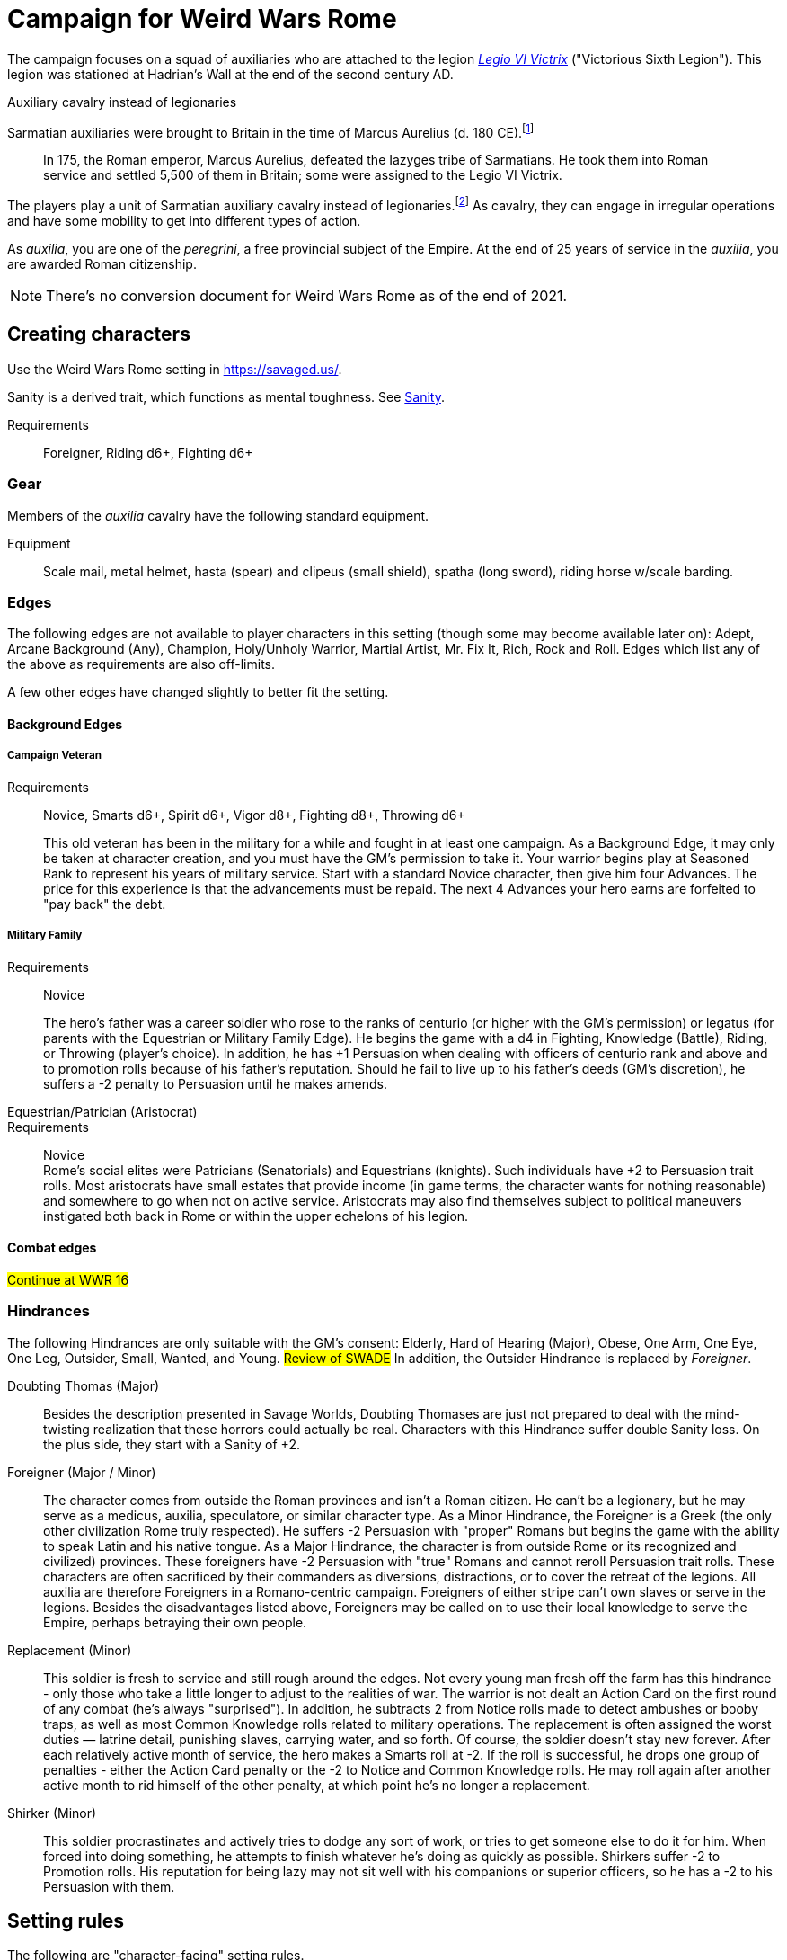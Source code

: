 = Campaign for Weird Wars Rome
:doctype: book
// :sectnums:
// :sectnumlevels: 5
// :sectlinks:

////
The campaign focused on a group of Roman soldiers of _Legio VI Victrix_, who are posted to the northern frontier near the end of the second century AD, around the xref:https://en.wikipedia.org/wiki/List_of_Roman_emperors#193%E2%80%93235:_Year_of_the_Five_Emperors_and_Severan_dynasty[year of the five emperors].


_Legio sexta victrix_ ("Victorious Sixth Legion") was a legion of the Imperial Roman army that was founded in 41 BC by the Emperor Augustus.
This legion was stationed at Hadrian's Wall at the end of the second century AD.

////

The campaign focuses on a squad of auxiliaries who are attached to the legion link:https://en.wikipedia.org/wiki/Legio_VI_Victrix[_Legio VI Victrix_] ("Victorious Sixth Legion"). 
This legion was stationed at Hadrian's Wall at the end of the second century AD.


.Auxiliary cavalry instead of legionaries
****
// Player characters are supposed to be Roman legionaries, but the players have the option of playing a squad of auxiliaries that are attached to a legion. 
Sarmatian auxiliaries were brought to Britain in the time of Marcus Aurelius (d. 180 CE).footnote:[link:https://en.wikipedia.org/wiki/Roman_cavalry[Roman cavalry], Wikipedia] 
____
In 175, the Roman emperor, Marcus Aurelius, defeated the Iazyges tribe of Sarmatians. He took them into Roman service and settled 5,500 of them in Britain; some were assigned to the Legio VI Victrix.
____

The players play a unit of Sarmatian auxiliary cavalry instead of legionaries.footnote:[In the 2004 movie xref:https://en.wikipedia.org/wiki/King_Arthur_(2004_film)[King Arthur], the protagonists were Sarmatian cavalry attached to a Roman legion around 410 CE.]
As cavalry, they can engage in irregular operations and have some mobility to get into different types of action. 

As _auxilia_, you are one of the _peregrini_, a free provincial subject of the Empire.
At the end of 25 years of service in the _auxilia_, you are awarded Roman citizenship.
****


NOTE: There's no conversion document for Weird Wars Rome as of the end of 2021. 

== Creating characters

Use the Weird Wars Rome setting in https://savaged.us/.

Sanity is a derived trait, which functions as mental toughness. See <<#_sanity>>.

Requirements;; Foreigner, Riding d6+, Fighting d6+

=== Gear

Members of the _auxilia_ cavalry have the following standard equipment.  

Equipment;; Scale mail, metal helmet, hasta (spear) and clipeus (small shield), spatha (long sword), riding horse w/scale barding.

=== Edges

The following edges are not available to player characters in this setting (though some
may become available later on): 
Adept, Arcane Background (Any), Champion, Holy/Unholy Warrior, Martial Artist, Mr. Fix It, Rich, Rock and Roll. 
Edges which list any of the above as requirements are also off-limits.

A few other edges have changed slightly to better fit the setting. 


==== Background Edges

===== Campaign Veteran
Requirements:: Novice, Smarts d6+, Spirit d6+, Vigor d8+, Fighting d8+, Throwing d6+
+ 
This old veteran has been in the military for a while and fought in at least one campaign.
As a Background Edge, it may only be taken at character creation, and you must have the GM's   permission to take it. 
Your warrior begins play at Seasoned Rank to represent his years of military service. Start with a standard Novice character, then give him four Advances.
The price for this experience is that the advancements must be repaid. 
The next 4 Advances your hero earns are forfeited to "pay back" the debt.

===== Military Family
Requirements:: Novice
+ 
The hero's father was a career soldier who rose to the ranks of centurio (or higher with the GM's permission) or legatus (for parents with the Equestrian or Military Family Edge). 
He begins the game with a d4 in Fighting, Knowledge (Battle), Riding, or Throwing (player's choice).
In addition, he has +1 Persuasion when dealing with officers of centurio rank and above and to promotion rolls because of his father's reputation.
Should he fail to live up to his father's deeds (GM's discretion), he suffers a -2 penalty to Persuasion until he makes amends.

Equestrian/Patrician (Aristocrat)::
Requirements:: Novice + 
Rome's social elites were Patricians (Senatorials) and Equestrians (knights). 
// (Commoners were called plebians, or plebs).
Such individuals have +2 to Persuasion trait rolls.
Most aristocrats have small estates that provide income (in game terms, the character wants for nothing reasonable) and somewhere to go when not on active service. 
Aristocrats may also find themselves subject to political maneuvers instigated both back in Rome or within the upper echelons of his legion.

==== Combat edges

#Continue at WWR 16#

=== Hindrances

The following Hindrances are only suitable with the GM's consent: 
Elderly, Hard of Hearing (Major), Obese, One Arm, One Eye, One Leg, Outsider, Small, Wanted, and Young.  #Review of SWADE#
In addition, the Outsider Hindrance is replaced by _Foreigner_.


Doubting Thomas (Major)::
Besides the description presented in Savage Worlds, Doubting Thomases are just not prepared to deal with the mind-twisting realization that these horrors could actually be real. 
Characters with this Hindrance suffer double Sanity loss. 
On the plus side, they start with a Sanity of +2.

Foreigner (Major / Minor)::
The character comes from outside the Roman provinces and isn't a Roman citizen. 
He can't be a legionary, but he may serve as a medicus, auxilia, speculatore, or similar character type.
As a Minor Hindrance, the Foreigner is a Greek (the only other civilization Rome truly respected).
He suffers -2 Persuasion with "proper" Romans but begins the game with the ability to speak
Latin and his native tongue.
As a Major Hindrance, the character is from outside Rome or its recognized and civilized)
provinces. 
These foreigners have -2 Persuasion with "true" Romans and cannot reroll Persuasion trait rolls.
These characters are often sacrificed by their commanders as diversions, distractions, or to cover the retreat of the legions. 
All auxilia are therefore Foreigners in a Romano-centric campaign.
Foreigners of either stripe can't own slaves or serve in the legions. 
Besides the disadvantages listed above, Foreigners may be called on to use their local knowledge to serve the Empire, perhaps betraying their own people.

Replacement (Minor)::
This soldier is fresh to service and still rough around the edges. 
Not every young man fresh off the farm has this hindrance - only those who take a little longer to adjust to the realities of war.
The warrior is not dealt an Action Card on the first round of any combat (he's always "surprised"). 
In addition, he subtracts 2 from Notice rolls made to detect ambushes or booby traps, as well as most Common Knowledge rolls related to military operations.
The replacement is often assigned the worst duties — latrine detail, punishing slaves, carrying
water, and so forth.
Of course, the soldier doesn't stay new forever.
After each relatively active month of service, the hero makes a Smarts roll at -2. 
If the roll is successful, he drops one group of penalties - either the Action Card penalty or the -2 to Notice and Common Knowledge rolls. 
He may roll again after another active month to rid himself of the other penalty, at which point he's no longer a replacement.
Shirker (Minor)::
This soldier procrastinates and actively tries to dodge any sort of work, or tries to get someone else to do it for him. 
When forced into doing something, he attempts to finish whatever he's doing as quickly as possible.
Shirkers suffer -2 to Promotion rolls. 
His reputation for being lazy may not sit well with his companions or superior officers, so he has a -2 to his Persuasion with them.

== Setting rules

The following are "character-facing" setting rules.

NOTE: Setting rules for naval combat, sieges, travel, the _tetsudo_ formation, and volley fire still apply but are not discussed here. 

=== Sanity

Sanity is a derived trait that monitors your character's mental health and resilience. 
A soldier's starting Sanity is 2 plus half his Spirit die
type unless modified by Edges and Hindrances.

If a character increases his Spirit after character generation, it increases Sanity by one point as
well.
As a character faces various horrors, his Sanity may change. 
If his current Sanity reaches 0, he suffers a Disorder. 
// The War Master has the specific effects on page 51.

==== Madness

Every time a Fear test is failed, the character suffers the usual effects _and_ also loses a point of Sanity
(or two with a critical failure).

Recovery:: 
If a character has at least one point of Sanity and goes two game months without losing any more, he regains 1 point of Sanity. 
He may also spend Spoils to recover Sanity (see <<#sanity_recover,Indulgence>>).
When Sanity reaches 0, the soldier cannot recover normally. 
He must spend time in a sanctum of some sort, such as a temple or famous philosopher's home. 
At the end of each month, he may make a single Smarts roll at -2 (reflecting the primitive stage of psychology in this era). 
If successful, he removes one of his Disorders (see <<#disorder_table>>). 
If he removes all of his Disorders, he gains a point of Sanity instead and may then recover normally.

Over the Edge:: 
If a character Sanity slips too far, he can become dangerously unhinged. 
Characters with a Sanity of 1 or 2 are noticeably odd. 
People don't feel comfortable around them and they have a hard time fitting in.
Should a character's Sanity drop below 0, he must roll on the Disorders Table. 
If duplicate results are rolled, the problem becomes worse.
Sanity cannot drop below 0, but each time it would, the character suffers a new Disorder instead.

[[disorder_table]]
.Disorders
[cols="30%,70%",options="header"]
|===
| d20 | Result
| 1-3 a| 
Superstitious:: 
Your character has found something that helps him deal with the terrors he faces. 
Pick a simple routine or object to be the focus of this disorder. 
+ 
As long as the focus is undisturbed, this soldier can function normally. 
If the focus is lost or disturbed his trait rolls are modified by -1 for this mission.
| 4-6 a| 
Thousand-Yard Stare::
The distant look in this soldier's eyes speaks volumes about the horrors he's seen. This soldier makes all his Notice rolls at -2.
| 7-8 a|
Flashbacks:: 
This legionary is overwhelmed by images of past battles and dead comrades. 
In combat, images flash through his mind, confusing the past with reality. 
He must make a Spirit test at -4 or gain the Hesitant hindrance for the remainder of the battle.
| 9-10 a|
Distant:: This legionary has been through many units and many comrades in the course of his career. 
He finds it difficult to form relationships. Viewed as a bit of a wet blanket in the best
situations, this soldier suffers a -2 penalty to his Persuasion and cannot spend a benny to reroll a Persuasion check.
| 11-12 a| 
Night Terrors:: 
This character has been traumatized by past events and cannot sleep properly without some kind of sedative. 
As a result, the individual is permanently tired. 
When it is important to sleep, a failed Vigor roll (-2) means this character cannot.
| 13-14 a|
Addiction:: 
Many legionaries deal with their mental pain and stress with strong wine or other narcotics.
The character has a Major Habit Hindrance.
| 15-16 a|
The Shakes:: 
During combat or anytime the character is under stress (determined by the GM) his hands start shaking, reducing all Agility and Agility-related skill rolls by -2.
| 17-18 a| 
Paranoia:: 
This legionary has seen things in the course of his duty that his superiors have refused to explain. 
He feels that every unexplained or odd action has a deeper meaning and goes to great lengths to fit them into his skewed perception of the world around him. 
He gets the Major Delusional hindrance, as well as a -2 to his Persuasion.
| 19-20 a| 
Blood Lust:: 
Bloody battle has awakened a strange lust within this veteran. 
He has the Bloodthirsty hindrance and a Minor Habit for killing.

|===


// [[awards_honors]]
=== Awards and honors
The individual battle honors can be won. 
When any major awards is first granted, the character receives one advance. 
When worn, the legionary adds +2 to his Persuasion (+4 for the _corona graminea_).

==== Greater awards

Corona Muralis:: 
Awarded to the first soldier to scale the walls of a besieged enemy fortification.
// Despite its name, the Mural Crown was made of gold shaped to resemble battlements. 
// It was awarded to the first soldier to scale the walls of a besieged enemy fortification.
Corona Navalis::
Awarded to the first soldier to board an enemy ship during combat.
// The Naval Crown was bestowed upon the first soldier to board an enemy ship during combat.
Corona Civica:: 
Awarded to soldiers who saved the lives of their fellow soldiers (a minimum of a _contubernium_) in the face of the enemy. 
Recipients are required to wear it at all civic functions.
// The Civic Crown was awarded to soldiers who saved the lives of their fellow soldiers (a minimum of a contubernium) in the face of the enemy. 
// Recipients are required to wear it at all civic functions.
Corona Graminea:: 
Awarded to soldiers (usually of _centurio_ rank or higher) whose actions saved an entire legion.
Recipients of this award draw one additional Benny per session (this stacks with Luck).
// The Grass Crown was woven from the grass of the battlefield, and is awarded to soldiers (usually of centurio rank or higher) whose actions saved an entire legion.
// In addition to the bonuses listed for all awards above, recipients of a corona graminea draw one additional Benny per session (this stacks with Luck).
Triumph:: 
To be awarded a triumph (parade) the soldier had to be a _legatus_, have scored a victory over a significant foreign power, and be an elected magistrate.
+
NOTE: This award is out of reach of most characters.

// The greatest honor Rome could bestow on a soldier was a triumph (parade) through the streets of Rome. 
// To qualify for this honor, the soldier had to be a legatus (which rules out most characters), have scored a victory over a significant foreign power, and be an elected magistrate. 
// He also had to bring the army back to Rome, indicating the campaign was over and the legion was no longer required in the engagement. 
// Should a character be awarded a triumph, he gains a permanent +2 bonus to Charisma, gains +5 Experience Points, draws an additional Benny per session, and makes many powerful friends and enemies.
// Characters who march in their commander's triumph draw an additional Benny per session for the next three sessions and gain +2 Charisma for the next month.

==== Lesser awards

Minor awards and honors can be earned for distinguishing oneself in military action. 

.Examples of lesser awards include:
* _armillae_ (armbands)
* _phalerae_ (sculpted discs worn on armor during parades)
* golden cups
* silver flags

These items count as a Spoil that the legionary can use (i.e., "cash in") once.
The legionary does not lose his award once spent, but he can't gain any other benefit from it.

After a Wild Card engages in an authorized conflict under the command of a superior officer, roll a d20. 
On a result of 20+, the character's actions earned distinction and he gains a lesser award as above.

Apply the following modifiers to the d20 roll.

.Award modifiers
[cols="30%,70%",options="header"]
|===
| Modifier | Event
| +1 | Saved the life of a non-citizen ally
| +1 | Saved the life of a fellow soldier
| +1 | Saved the life of a superior officer
| +1 | Defeated 3+ Extra foes without aid
| +2 | Defeated a Wild Card foe without aid
| +4 | Defeated a Wild Card opposing leader without aid
| +2 | Exemplary actions viewed by more than one superior (per superior)
|===

=== Promotion

When a character receives an award, roll a d20 and add +2 for each Leadership edge he possesses and a bonus equal to the Persuasion modifier that his combined awards grant him. 
He may also add +1 for each Spoil he cares to "share" to ensure that he's noticed by his superiors or those around him.
On a roll of 20 or higher, the character has distinguished himself. 
If there's an opening and the GM allows it, he's promoted a rank (with all the responsibility the rank entails). 

NOTE: The character does not get the Rank edge for free, but may choose it as an advance, ignoring the Command edge requirement.

If a spot isn't available or an advance in rank isn't appropriate, the character instead receives 1d4+1 Spoils as a reward for service.

A character who starts as a legionary cannot rise above _primi ordino_ rank without enlisting for a second tour; most will likely never rise above _optio_. 
See <<#_military_ranks>>.



=== Spoils

Spoils are treasures legionaries collect beyond their normal pay.
Spoils is an abstraction and represent a somewhat random assortment of coins, jewelry, objects of art, or even money from captives sold to bands of slavers who always followed the legions on campaign. 

The GM provides the players tokens to track their Spoils.

Each Spoil weighs two pounds and must be carried and watched  like all other gear. 

A character can spend a Spoil on any of the actions below when appropriate and with the GM's permission.
Each action costs one Spoil, does not stack with itself, and generally cannot be repeated for at least a month of game time.

Blessing:: 
The character makes a donation to the local temple or priest of his chosen deity.
He adds +1 to Spirit and all Spirit-based rolls for the next game month.
Carousing:: 
While on leave, the soldier parties hards. 
He gains a Benny that may be saved between sessions until used.
Experience:: 
Occasionally a legionary might find a veteran willing to share his tales and tactics—for a price. 
The legionary gains an Experience Point. #Need to revise#
_Immunis_:: 
The soldier pays a superior to grant him immunity from camp work for a week if on the march, or a month if in camp.
[[sanity_recover]]
Indulgence:: 
The character spends a Spoil on something meaningful—helping someone less fortunate or a personal interest. 
This strengthens his mental resolve and recovers one lost point of Sanity.
Rest and Recuperation:: 
If the soldier has been stricken with a disease, illness, or Fatigue, he may spend a spoil to get the best medical care, unguents, and medicines. 
With a successful Vigor roll, all Fatigue and illness is removed.
No refund is due if the roll is failed.




[appendix]
== Military structure

The core of each legion was made up of full-time, highly disciplined, professional soldiers. Rome had a varying number of legions over the years, ranging from four to as many as 60. Numbers in parentheses are the typical number of legionaries within the individual formations during the late Republic and early Imperial eras (see the sidebar on page 8 for the early Republic).
In general, 10 _contubernii_ make up a century, six centuries make up a cohort, and ten cohorts make up a legion.

Contubernium (8):: 
The smallest group within the legion was the "tent group", made up of eight soldiers. 
The name comes from the fact that each contubernium shared a single tent when on the march. Each unit also shared a millstone and cooking pot, carried by a mule assigned to the unit.
Century (80):: 
Despite the name, a century was usually formed of 80 actual soldiers and 20
noncombatant cooks and other servants. 
Led by a centurio (centurions), it was broken down into 8-10 contuberniums. 
Each century had a _signum_, a standard which served as a rallying point and carried their battle honors.
Cohort (480):: 
Six centuries made a cohort, the largest formation within a legion. 
Each cohort was led by a pilus prior, a senior centurio. 
The first cohort is double strength (800—960 men depending on period), made up of six 160-man centuries.
Legion (5280—6000):: 
Ten cohorts made a legion. 
Each legion had a single standard, the _aquila_ (eagle). 
This carried the legion's battle honors and was highly revered. 
Loss of the aquila could lead to the legion being disgraced and disbanded.

== Auxiliaries

As well as legionaries, each legion was supported by _auxilia_, comprising foreign soldiers and specialist troops. 
A typical legion was supported by auxilia equal in number to the legionaries.
Among the auxilia were Balearic slingers, archers, cavalry, as well as _velites_, skirmishers
wearing little armor and armed with javelins. 
These were usually placed into cohorts of 500 or 1,000 men and commanded by a Roman
officer.

Specialist troops included engineers, medics, priests, and _speculatores_. 
They were organized into smaller groups, from a single man or contubernium up to about a century.
Every legion also had an extensive mule train, with each contubernium having its own mule, on which was loaded the unit's tent, mill stone, cooking pot, and extra rations.

Artillery:: 
A typical legion had one _onager_ (light catapult) per cohort (six per legion) and one _scorpio_ (light ballista) per century (60 per legion). 
These were carried on carts drawn by mules. 
Each artillery piece was manned by artillerists, and had a compliment of carpenters to enact repairs or construct new siege engines.


[appendix]
== Military ranks

The following were the common military ranks used within the legions. 
Numbers in parentheses after the title indicate how many served in a typical legion. 
The standard early Imperial model is used.

Miles Gregarius:: 
Literally meaning "common soldier", this is the term for a legionary without any rank.
Decanus (480):: 
The lowest rank within the legions is the _decanus_, who led a _contubernium_. + 
In a cavalry _ala_, a _decurio_ commands 30 men _turma_. 
+ 
This is the highest rank characters can begin the game.
Tesserarius (60):: 
Each century had a _tesserarius_, who served as a sergeant of the watch and assistant to the century's _optio_, taking his place if the optio fell in battle or was sick. 
They are third in command of a century. 
Optio (60):: 
Second in command to a _centurio_, and thus the second highest officer within a century. 
As well as filling the centurio's sandals should he be incapable of command, they also relieved him of many mundane duties, such as training and administration.
Centurio (45):: 
Each century of a legion is  commanded by a _centurio_, though select individuals held special titles (see below). 
Like modern day sergeants, they were the backbone of the army, handling the day-to-day running
of the legion as well as commanding men in the field. 
Many were appointed through the ranks, meaning they were excellent soldiers who already had the loyalty of their men, but some were appointed to the post by a higher power, which did not always sit well with the men they commanded.
For the auxiliary cavalry _alae_ units, a _turma_ of about 30 men was commanded by a _decurio_, which is the relative equivalent of a _centurio_.
See link:https://en.wikipedia.org/wiki/Decurion_(Roman_cavalry_officer)[Decurion].
Primus Ordino (5):: 
The five centurios in charge of the second to sixth centuries of the first cohort held the title primi ordines.
Pilus Prior (9):: 
The centurio of the first century within each cohort was the pilus prior.
Primus Pilum (1):: 
The "First Spear" (more correctly, "first file") was the senior centurio of the legion, and the highest rank an enlisted man could achieve. 
He commanded the first cohort and was fourth in command of the legion.
Tribunus (5):: 
Tribunes served as adjutants to the legatus. 
In most cases they were staff officers, handling the running of the camp under the camp prefect, but some were given command of a cohort in battle. 
This is the rank given to those characters who choose the Rank (Officer) Edge during character generation.
Praefectus Castrorum (1):: 
Translated as "camp prefect," this post was usually held by a long-serving career soldier, often a primus pilum who had served his time and had been promoted as reward. 
He was typically in charge of training or given tactical command, and was third in command of the legion itself.
Tribunus Laticlavius (1):: 
Senior tribune, and second in command of the legion. 
Literally, it means "Broad Band Tribune," due to the striped tunic typically worn by these men.
Legatus Legionis (1):: 
The highest rank within the legion and one appointed by the Emperor or Senate (depending on the era). 
Not all had military experience, so the camp prefect was often the true military commander. Many legati were provincial governors or consuls, commanding a single legion raised to protect
that province.
Legatus Augusti pro Praetore:: 
An "Imperial Legate" appointed by the Senate or Emperor in charge of multiple legions. He was usually the governor of the legions' province as well.


=== Other ranks

Signifer:: 
Standard bearer for a century. 
His rank put him slightly above that of a legionary, but he had little command authority.
Aquilifer:: 
Despite carrying the legion's standard, he ranked only slightly higher than a _signifer_ (though he earned more).
Praefectus:: 
Commanded an auxilia _ala_ or cohort. 
He held a rank similar in authority to that of a _tribunus_ and was always a Roman. 
In a game where all the characters are auxilia, a character with Rank (Military Tribune) receives this rank.

=== Naval ranks
The Roman navy used far fewer ranks than the legions.
Miles Classicus:: 
A common marine.
Centurio Classicus:: 
A centurio in command of a marine century.
Navarchus:: 
The captain of single warship.
Praefectus Classis:: 
The Roman equivalent of an admiral, this officer commanded a fleet.

=== Ranks in the auxilia

See link:https://en.wikipedia.org/wiki/Auxilia#Unit_types_and_structure[Unit types and structure].

The PCs are either part of a 
_cohors equitata_ (infantry plus cavalry contingent) or an _ala_ (cavalry cohort).

Assuming that the PCs are part of an _ala quingenaria_ (512 men), the unit commander is a _praefectus_ and the sub-unit commander is a _decurio_.
The 512-man _ala quingenaria_ was made up of 16 _turmae_ of 32 men each (16 x 32 = 512). 
A _decurio_ commands a _turma_.footnote:[link:https://htt.herefordshire.gov.uk/herefordshires-past/the-romano-british-period/the-roman-army/roman-forts/[Roman Forts]].



[appendix]
== Inspiration

.Movies
* xref:https://www.imdb.com/title/tt0349683/?ref_=fn_al_tt_2[King Arthur] (2004)
* xref:https://www.imdb.com/title/tt1020558/?ref_=fn_al_tt_1[Centurion] (2010)
* xref:https://www.imdb.com/title/tt1034389/?ref_=fn_al_tt_2[The Eagle] (2011)
* xref:https://www.imdb.com/title/tt0462396/?ref_=fn_al_tt_1[The Last Legion] (2007)
* xref:https://www.imdb.com/title/tt0172495/?ref_=fn_al_tt_1[Gladiator] (2000)

.TV
* xref:https://www.imdb.com/title/tt0384766/?ref_=fn_al_tt_1[Rome] (2005-2007)